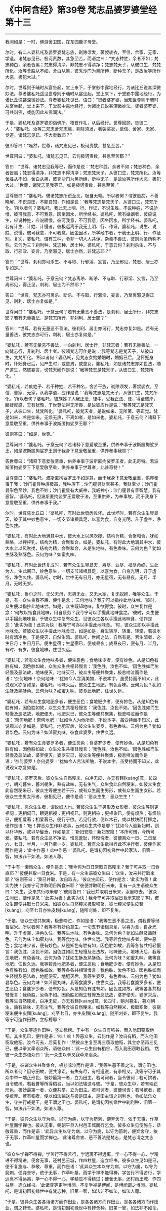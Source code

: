 * 《中阿含经》第39卷 梵志品婆罗婆堂经第十三
  :PROPERTIES:
  :CUSTOM_ID: 中阿含经第39卷-梵志品婆罗婆堂经第十三
  :END:

--------------

我闻如是：一时，佛游舍卫国，在东园鹿子母堂。

尔时，有二人婆私吒及婆罗婆梵志族，剃除须发，著袈裟衣，至信、舍家、无家、学道。诸梵志见已，极诃责数，甚急至苦，而语之曰：“梵志种胜，余者不如；梵志种白，余者皆黑；梵志得清净，非梵志不得清净；梵志梵天子，从彼口生，梵梵所化。汝等舍胜从不如，舍白从黑，彼秃沙门为黑所缚，断种无子，是故汝等所作大恶，极犯大过。”

尔时，世尊则于晡时从宴坐起，堂上来下，于堂影中露地经行，为诸比丘说甚深微妙法。尊者婆私吒遥见世尊则于晡时从宴坐起，堂上来下，于堂影中露地经行，为诸比丘说甚深微妙法。尊者婆私吒见已，语曰：“贤者婆罗婆，当知世尊则于晡时从宴坐起，堂上来下，于堂影中露地经行，为诸比丘说甚深微妙法。贤者婆罗婆，可共诣佛，或能因此从佛闻法。”

于是，婆私吒及婆罗婆即诣佛所，稽首作礼，从后经行。世尊回顾，告彼二人：“婆私吒，汝等二梵志舍梵志族，剃除须发，著袈裟衣，至信、舍家、无家、觉道。诸梵志见已，不大责数耶？”

彼即答曰：“唯然，世尊，诸梵志见已，极诃责数，甚急至苦。”

世尊问曰：“婆私吒，诸梵志见已，云何极诃责数，甚急至苦耶？”

答曰：“世尊，诸梵志见我等已，而作是说：‘梵志种胜，余者不如；梵志种白，余者皆黑；梵志得清净，非梵志不得清净；梵志梵天子，从彼口生，梵梵所化。汝等舍胜从不如，舍白从黑，彼秃沙门为黑所缚，断种无子，是故汝等所作大恶，极犯大过。'世尊，诸梵志见我等已，如是极诃责数，甚急至苦。”

世尊告曰：“婆私吒，彼诸梵志所说至恶，极自无赖。所以者何？谓彼愚痴，不善晓解，不识良田，不能自知，作如是说：‘我等梵志是梵天子，从彼口生，梵梵所化。'所以者何？婆私吒，我此无上明、行、作证，不说生胜，不说种姓，不说骄慢，彼可我意，不可我意，因坐因水，所学经书。婆私吒，若有婚姻者，彼应说生，应说种姓，应说骄慢，彼可我意，不可我意，因坐因水，所学经书。婆私吒，若有计生、计姓、计慢者，彼极远离于我无上明、行、作证。婆私吒，说生、说姓、说慢，彼可我意，不可我意，因坐因水，所学经书者，于我无上明、行、作证别。复次，婆私吒，谓有三种，令非一切人人共诤，杂善不善法，彼则为圣所称不称。云何为三？刹利种、梵志种、居士种。婆私吒，于意云何？刹利杀生、不与取、行邪淫、妄言，乃至邪见，居士亦然，非梵志耶？”

答曰：“世尊，刹利亦可杀生、不与取、行邪淫、妄言，乃至邪见，梵志、居士亦复如是。”

世尊问曰：“婆私吒，于意云何？梵志离杀、断杀、不与取、行邪淫、妄言，乃至离邪见，得正见，刹利、居士为不然耶？”

答曰：“世尊，梵志亦可离杀、断杀、不与取、行邪淫、妄言，乃至离邪见得正见，刹利、居士亦复如是。”

世尊问曰：“婆私吒，于意云何？若有无量恶不善法，是刹利、居士所行，非梵志耶？若有无量善法，是梵志所行，非刹利、居士耶？”

答曰：“世尊，若有无量恶不善法，彼刹利、居士亦可行，梵志亦复如是。若有无量善法，彼梵志亦可行，刹利、居士亦复如是。”

“婆私吒，若有无量恶不善法，一向刹利、居士行，非梵志者；若有无量善法，一向梵志行，非刹利、居士者。彼诸梵志可作是说：‘我等梵志是梵天子，从彼口生，梵梵所化。'所以者何？婆私吒，见梵志女始婚姻时，婚姻已后，见怀妊身时，怀妊身已后，见产生时，或童男，或童女。婆私吒，如是诸梵志亦如世法，随产道生，然彼妄言，谤梵天而作是说：‘我等梵志是梵天子，从彼口生，梵梵所化。'

“婆私吒，若族姓子、若干种姓、若干种名，舍苦干族，剃除须发，著袈裟衣，至信、舍家、无家，从我学道，应作是说：‘我等梵志是梵天子，从彼口生，梵梵所化。'所以者何？婆私吒，彼族姓子人我正法、律中，受我正法、律，得至彼岸，断疑度惑，无有犹豫，于世尊法得无所畏，是故彼应作是说：‘我等梵志是梵天子，从彼口生，梵梵所化。'婆私吒，彼梵天者，是说如来、无所著、等正觉。梵是如来，冷是如来。无烦无热，不离如者，是如来也。婆私吒，于意云何？诸释下意爱敬至重，供养奉事于波斯匿拘娑罗王耶？”

彼则答曰：“如是，世尊。”

世尊问曰：“婆私吒，于意云何？若诸释下意爱敬至重，供养奉事于波斯匿拘娑罗王，如是波斯匿拘娑罗王则于我身下意爱敬至重，供养奉事我耶？”

答世尊曰：“诸释下意爱敬至重，供养奉事于波斯匿拘娑罗王者，此无奇特。若波斯匿拘娑罗王下意爱敬至重，供养奉事于世尊者，此甚奇特！”

世尊告曰：“婆私吒，波斯匿拘娑罗王不如是意，而于我身下意爱敬至重，供养奉事于我：‘沙门瞿昙种族极高，我种族下；沙门瞿昙财宝甚多，我财宝少；沙门瞿昙形色至妙，我色不妙；沙门瞿昙有大威神，我威神小；沙门瞿昙有善智慧，我有恶智。'婆私吒，但波斯匿拘娑罗王爱敬于法，至重供养，为奉事故，而于我身下意爱敬至重，供养奉事于我。”

尔时，世尊告比丘曰：“婆私吒，有时此世皆悉败坏。此世坏时，若有众生生晃昱天，彼于其中妙色意生，一切支节诸根具足，以喜为食，自身光明，升于虚空，净色久住。

“婆私吒，有时此大地满其中水，彼大水上以风吹搅，结构为精，合聚和合，犹如熟酪，以抨抨乳，结构为精，合聚和合。如是，婆私吒，有时此大地满其中水，彼大水上以风吹搅，结构为精，合聚和合，从是生地味，有色香味。云何为色？犹如生酥及熟酥色。云何为味？如蜜丸味。

“婆私吒，有时此世还复成时，若有众生生晃昱天，寿尽、业尽、福尽命终，生此为人。生此间已，妙色意生，一切支节诸根具足，以喜为食，自身光明，升于虚空，净色久住。婆私吒，尔时，世中无有日月，亦无星宿，无有昼夜。无月、半月，无时无岁。

“婆私吒，当尔之时，无父无母，无男无女，又无大家，复无奴婢，唯等众生。于是，有一众生贪餮不廉，便作是念：‘云何地味？我宁可以指抄此地味尝。'彼时，众生便以指抄此地味尝。如是，众生既知地味，复欲得食。彼时，众生复作是念：‘何故以指食此地味，用自疲劳？我今宁可以手撮此地味食之。'彼时，众生便以手撮此地味食。于彼众生中复有众生，见彼众生各以手撮此地味食，便作是念：‘此实为善！此实为快！我等宁可亦以手撮此地味食。'时，彼众生即以手撮此地味食。若彼众生以手撮此地味食已，如是如是，身生转厚、转重、转坚，若彼本时有清净色，于是便灭，自然生暗。婆私吒，世间之法，自然有是。若生暗者，必生日月；生日月已，便生星宿；生星宿已，便成昼夜；成昼夜已，便有月、半月，有时、有岁。彼食地味，住世久远。

“婆私吒，若有众生食地味多者，便生恶色；食地味少者，便有妙色。从是知色有胜有如，因色胜如故，众生众生共相轻慢言：‘我色胜，汝色不如。'因色胜如而生轻慢及恶法故，地味便灭。地味灭已，彼众生等便共聚集，极悲啼泣而作是语：‘奈何地味！奈何地味！'犹如今人含消美物，不说本字，虽受持而不知义，此说观义亦复如是。婆私吒，地味灭后，彼众生生地肥，有色香味。云何为色？犹如生酥及熟酥色。云何为味？如蜜丸味。彼食此地肥，住世久远。

“婆私吒，若有众生食地肥多者，便生恶色；食地肥少者，便有妙色。从是知色有胜有如，因色胜如故，众生众生共相轻慢言：‘我色胜，汝色不如。'因色胜如而生轻慢及恶法故，地肥便灭。地肥灭已，彼众生等便共聚集，极悲啼泣而作是语：‘奈何地肥！奈何地肥！'犹如今人为他所责，不说本字，虽受持而不知义，此说观义亦复如是。婆私吒，地肥灭后，彼众生生婆罗，有色香味。云何为色？犹如昙华色。云何为味？如淖蜜丸味。彼食此婆罗，住世久远。

“婆私吒，若有众生食婆罗多者，便生恶色；食婆罗少者，便有妙色。从是知色有胜有如，因色胜如故，众生众生共相轻慢言：‘我色胜，汝色不如。'因色胜如而生轻慢及恶法故，婆罗便灭。婆罗灭已，彼众生等便共聚集，极悲啼泣而作是语：‘奈何婆罗！奈何婆罗！'犹如今人苦法所触，不说本字，虽受持而不知义，此说观义亦复如是。

“婆私吒，婆罗灭后，彼众生生自然粳米，白净无皮，亦无有䵃[kuàng]蒿，长四寸，朝刈暮生，暮刈朝生，熟有盐味，无有生气，众生食此自然粳米。如彼众生食此自然粳米已，彼众生等便生若干形，或有众生而生男形，或有众生而生女形。若彼众生生男女形者，彼相见已，便作是语：‘恶众生生！恶众生生！'

“婆私吒，恶众生生者，谓说妇人也。若彼众生生于男形及女形者，彼众生等则更相伺；更相伺已，眼更相视；更相视已，则更相染；更相染已，便有烦热；有烦热已，便相爱著；相爱著已，便行于欲。若见行欲，便以木石，或以杖块而打掷之，便作是语：‘咄！弊恶众生作非法事，云何众生共作是耶？'犹如今人迎新妇时，则以朴华散，或以华鬘垂，作如是言：‘新妇安隐！新妇安隐！'本所可憎，今所可爱。婆私吒，若有众生恶不净法，憎恶羞耻，怀惭愧者，彼便离众一日、二日至六、七日，半月、一月乃至一岁。婆私吒，若有众生欲得行此不净行者，彼便作家而作是说：‘此中作恶！此中作恶！'婆私吒，是谓初因初缘世中起家法，旧第一智，如法非不如法，如法人尊。

“于中有一懒惰众生，便作是念：‘我今何为日日常取自然粳米？我宁可并取一日食直耶？'彼便并取一日食米。于是，有一众生语彼众生曰：‘众生，汝来共行取米耶？'彼则答曰：‘我已并取，汝自取去。'彼众生闻已，便作是念：‘此实为善！此实为快！我亦宁可并取明日所食米耶？'彼便并取明日米来。复有一众生语彼众生曰：‘众生，汝来共行取米耶？'彼则答曰：‘我已并取明日米来，汝自取去。'彼众生闻已，便作是念：‘此实为善！此实为快！我今宁可并取宿日食米来耶？'时，彼众生即便并取七日米来。如彼众生自然粳米极取积聚，彼七粳米便生皮䵃[kuàng]，刈至七日亦生皮䵃[kuàng]，随所刈处，即不复生。

“于是，彼众生便共聚集，极悲啼泣，作如是语：‘我等生恶不善之法，谓我曹等储畜宿米。所以者何？我等本有妙色意生，一切支节诸根具足，以喜为食，自身光明，升于虚空，净色久住。我等生地味，有色香味。云何为色？犹如生酥及熟酥色。云何为味？如蜜丸味。我等食地味，住世久远。我等若食地味多者，便生恶色；食地味少者，便有妙色。从是知色有胜有如，因色胜如故，我等各各共相轻慢言：我色胜，汝色不如。因色胜如而生轻慢及恶法故，地味便灭。地味灭后，我等生地肥，有色香味。云何为色？犹如生酥及熟酥色。云何为味？如蜜丸味。我等食地肥，住世久远。我等若食地肥多者，便生恶色；食地肥少者，便有妙色。从是知色有胜有如，因色胜如故，我等各各共相轻慢言：我色胜，汝色不如。因色胜如而生轻慢及恶法故，地肥便灭。地肥灭后，我等生婆罗，有色香味。云何为色？犹如昙华色。云何为味？如淖蜜丸味。我等食婆罗，住世久远。我等若食婆罗多者，便生恶色；食婆罗少者，便有妙色。从是知色有胜有如，因色胜如故，我等各各共相轻慢言：我色胜，汝色不如。因色胜如而生轻慢及恶法故，婆罗便灭。婆罗灭后，我等生自然粳米，白净无皮，亦无有䵃[kuàng]蒿，长四寸，朝刈暮生，暮刈朝生，熟有盐味，无有生气，我等食彼自然粳米。如我等自然粳米，极取积聚，彼宿粳米便生皮䵃[kuàng]，刈至七日，亦生皮䵃[kuàng]，随所刈处，即不复生。我等宁可造作田种，立标榜耶？'

“于是，众生等造作田种，竖立标榜。于中有一众生自有稻谷，而入他田窃取他稻。其主见已，便作是语：‘咄！咄！弊恶众生，云何作是？汝自有稻，而入他田窃取他稻。汝今可去，后莫复作！'然彼众生复至再三窃取他稻，其主亦至再三见已，便以拳叉牵诣众所，语彼众曰：‘此一众生自有稻谷，而入我田窃取我稻。'然彼一众生亦语众曰：‘此一众生以拳叉我牵来诣众。'

“于是，彼诸众生共聚集会，极悲啼泣而作是语：‘我等生恶不善之法，谓守田也。所以者何？因守田故，便共诤讼，有失有尽，有相道说，有拳相叉。我等宁可于其众中举一端正形色，极妙最第一者，立为田主。若可诃者，当令彼诃；若可摈者，当令彼摈。若我曹等所得稻谷，当以如法输送与彼。'于是，彼众生中，若有端正形色，极妙最第一者，众便共举，立为田主。若可诃者，彼便诃责；若可摈者，彼便摈弃。若有稻者，便以如法输送与彼是田主，是田主谓之刹利也，令如法乐众生，守护行戒是王，是王谓之王也。婆私吒，是谓初因初缘世中刹利种，旧第一智，如法非不如法，如法人尊。

“于是，彼异众生以守为病，以守为痈，以守为箭刺，便弃舍守，依于无事，作草叶屋而学禅也。彼从无事，朝朝平旦入村邑王城而行乞食。彼多众生见便施与，恭敬尊重，而作是语：‘此异众生以守为病，以守为痈，以守为箭刺，便弃舍守，依于无事，作草叶屋而学禅也。'此诸尊舍害、恶不善法是梵志，是梵志谓之梵志也。

“彼众生学禅不得禅，学苦行不得苦行，学远离不得远离，学一心不得一心，学精进不得精进，便舍无事，还村邑王城，作四柱屋，造立经书。彼多众生见如是已，便不复施与、恭敬、尊重，而作是语：‘此异众生本以守为病，以守为痈，以守为箭剌，便弃舍守，依于无事，作草叶屋，而学于禅不能得禅，学苦行不得苦行，学远离不得远离，学一心不得一心，学精进不得精进；便舍无事，还村邑王城，作四柱屋，造立经书。'此诸尊等更学博闻，不复学禅是博闻，是博闻谓之博闻。婆私吒，是谓初因初缘世中有梵志种，旧第一智，如法非不如法，如法人尊。

“于是，彼异众生各各诣诸方而作田业，是各各诸方而作田业，是各各诸方而作田业，谓之鞞舍。婆私吒，是谓初因初缘世中有鞞舍种，旧第一智，如法非不如法，如法人尊。

“婆私吒，世中起此三种姓已，便知有第四沙门种也。云何世中有此三种姓已，便知有第四沙门种耶？于刹利族姓之子，能自诃责恶不善法，自厌憎恶恶不善法，剃除须发，著袈裟衣，至信、舍家、无家、学道，而作是念：‘我当作沙门行于梵行。'便作沙门行于梵行。如是梵志种族、鞞舍种族族姓之子，亦自诃责恶不善法，自厌憎恶恶不善法，剃除须发，著袈裟衣，至信、舍家、无家、学道，亦作是念：‘我当作沙门行于梵行。'便作沙门行于梵行。婆私吒，如是世中起此三种姓已，便知有第四沙门种也。

“婆私吒，我今广说此三种姓。云何广有此三种耶？刹利种族族姓之子身行不善法，口、意行不善法，彼身坏命终，一向受苦。如是梵志种族、鞞舍种族族姓之子身行不善法，口、意行不善法，彼身坏命终，一向受苦。婆私吒，刹利种族族姓之子身行善法，口、意行善法，彼身坏命终，一向受乐。如是梵志种族、鞞舍种族族姓之子身行善法，口、意行善法，彼身坏命终，一向受乐。婆私吒，刹利种族族姓之子身行二行及与护行，口、意行二行及与护行，彼身坏命终，受于苦乐。如是梵志种族、鞞舍种族族姓之子身行二行及与护行，口、意行二行及与护行，彼身坏命终，受于苦乐。

“婆私吒，刹利种族族姓之子修七觉法，善思善观，彼如是知、如是见，欲漏心解脱，有漏、无明漏心解脱；解脱已，便知解脱：生已尽，梵行已立，所作已办，不更受有，知如真。如是，梵志种族、鞞舍种族族姓之子修七觉法，善思善观，彼如是知、如是见，欲漏心解脱，有漏、无明漏心解脱；解脱已，便知解脱：生已尽，梵行已立，所作已办，不更受有，知如真。婆私吒，如是此三种广分别也。梵天帝主说此偈曰：

“‘刹利二足尊，谓有种族姓，\\
　　求学明及行，彼为天人称。'

“婆私吒，梵天帝主善说此偈，非不善也；善歌讽诵，非不善也，善咏语言，非不善也。谓如是说：

“‘刹利二足尊，谓有种族姓，\\
　　求学明及行，彼为天人称。'

“所以者何？我亦如是说：刹利二足尊，谓有种族姓，求学明及行，彼为天人称。”

佛说如是，尊者婆私吒、婆罗婆等，及诸比丘闻佛所说，欢喜奉行。

--------------

